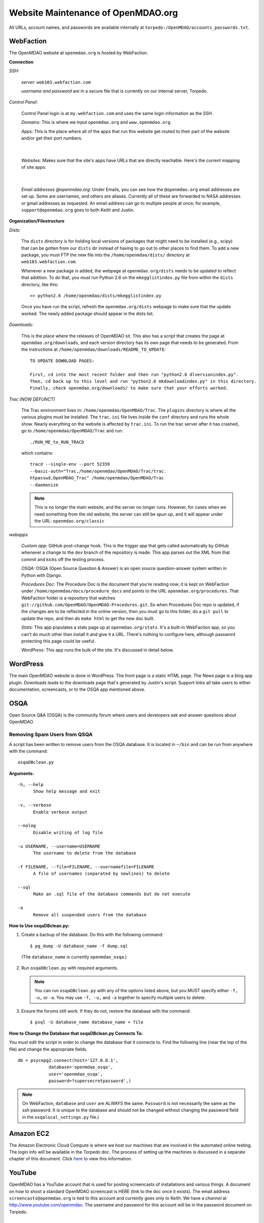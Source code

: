 Website Maintenance of OpenMDAO.org
====================================

All URLs, account names, and passwords are available internally at ``torpedo:/OpenMDAO/accounts_passwords.txt``.

WebFaction
-----------
	
The OpenMDAO website at ``openmdao.org`` is hosted by WebFaction.
	
**Connection**
		
`SSH:`
		 
     `server:`  ``web103.webfaction.com``

     `username and password` are in a secure file that is currently on our internal server, Torpedo.

`Control Panel:`  
			
     Control Panel login is at ``my.webfaction.com`` and uses the same login information as the SSH.

     `Domains:`  This is where we input ``openmdao.org`` and ``www.openmdao.org``.

     `Apps:` This is the place where all of the apps that run this website get routed to their part of the
     website and/or get their port numbers.

			
     .. image:: /images/website/apps.png
    
|
	 
   `Websites:` Makes sure that the site's apps have URLs that are directly reachable.  Here's the
   current mapping of site apps:
     
   .. image:: /images/website/urls.png
     
|   
 
     `Email addresses @openmdao.org:`  Under Emails, you can see how the ``@openmdao.org`` email addresses
     are set up.  Some are usernames, and others are aliases.  Currently all of these are forwarded to NASA
     addresses or gmail addresses as requested.  An email address can go to multiple people at once; for
     example, ``support@openmdao.org`` goes to both Keith and Justin.   


**Organization/Filestructure**

`Dists:`    

     The ``dists`` directory is for holding local versions of packages that might need to be installed
     (e.g., scipy) that can be gotten from our ``dists`` dir instead of having to go out to other
     places to find them.  To add a new package, you must FTP the new file into the
     ``/home/openmdao/dists/`` directory at ``web103.webfaction.com``.   

     Whenever a new package is added, the webpage at ``openmdao.org/dists`` needs to be updated to
     reflect that addition. To do that, you must run Python 2.6 on the ``mkegglistindex.py`` file from
     within the ``dists`` directory, like this:

     ::

       >> python2.6 /home/openmdao/dists/mkegglistindex.py

     Once you have run the script, refresh the ``openmdao.org/dists`` webpage to make sure that the
     update worked.  The newly added package should appear in the dists list.

`Downloads:`  

     This is the place where the releases of OpenMDAO sit.  This also has a script that creates the page
     at ``openmdao.org/downloads``, and each version directory has its own page that needs to be
     generated. From the instructions at ``/home/openmdao/downloads/README_TO_UPDATE``:

     ::
     
       TO UPDATE DOWNLOAD PAGES:

       First, cd into the most recent folder and then run "python2.6 dlversionindex.py".
       Then, cd back up to this level and run "python2.6 mkdownloadindex.py" in this directory.
       Finally, check openmdao.org/downloads/ to make sure that your efforts worked.


`Trac (NOW DEFUNCT)`

     The Trac environment lives in:  ``/home/openmdao/OpenMDAO/Trac``.  The ``plugins`` directory is where
     all the various plugins must be installed. The ``trac.ini`` file lives Inside the ``conf`` directory
     and runs the whole show.  Nearly everything on the website is affected by  ``trac.ini``.  To run the
     trac server after it has crashed, go to ``/home/openmdao/OpenMDAO/Trac`` and run: 

     ::

       ./RUN_ME_to_RUN_TRACD

     which contains:

     ::

       tracd --single-env --port 52359 	
       --basic-auth="Trac,/home/openmdao/OpenMDAO/Trac/trac.	
       htpasswd,OpenMDAO_Trac" /home/openmdao/OpenMDAO/Trac 
       --daemonize

     .. note:: This is no longer the main website, and the server no longer runs. However, for cases when we
	       need something from the old website, the  server can still be spun up, and it will appear
	       under the URL: ``openmdao.org/classic``

`webapps`

     `Custom app:` GitHub post-change hook.  This is the trigger app that gets called automatically by
     GitHub whenever a change to the ``dev``  branch of the repository is made.  This app parses out
     the XML from that commit and kicks off the testing process.

     `OSQA:` OSQA (Open Source Question & Answer) is an open source question-answer system written in Python
     with Django.

     `Procedures Doc:` The Procedure Doc is the document that you're reading now; it is kept on WebFaction under
     ``/home/openmdao/docs/procedure_docs`` and points to the URL ``openmdao.org/procedures``.  That
     WebFaction folder is a repository that watches
     ``git://github.com/OpenMDAO/OpenMDAO-Procedures.git``.  So when Procedures Doc repo is updated, 
     if the changes are to be reflected in the online version, then you must go to this folder, 
     do a ``git pull`` to update the repo, and then do ``make html`` to get the new doc built.

     `Stats:` This app populates a stats page up at ``openmdao.org/stats``.  It's a built-in WebFaction app, so you
     can't do much other than install it and give it a URL. There's nothing to configure here, although
     password protecting this page could be useful.

     `WordPress:` This app runs the bulk of the site. It's discussed in detail below.

WordPress 
--------- 

The main OpenMDAO website is done in WordPress.  The front page is a static HTML page. 
The News page is a blog app plugin.  Downloads leads to the downloads page that's generated by Justin's
script.  Support links all take users to either documentation, screencasts, or to the OSQA app mentioned
above.

OSQA
-----

Open Source Q&A (OSQA) is the community forum where users and developers ask and answer questions about
OpenMDAO.

Removing Spam Users from QSQA
++++++++++++++++++++++++++++++

A script has been written to remove users from the OSQA database. It is located in ``~/bin`` and can be run
from anywhere with the command::

  osqaDBclean.py  

**Arguments:**

:: 
  
  -h, --help 
        Show help message and exit 
 
  -v, --verbose 
        Enable verbose output 
 
  --nolog 
        Disable writing of log file 
 
  -u USERNAME, --username=USERNAME 
        The username to delete from the database 
 
  -f FILENAME, --file=FILENAME, --usernamefile=FILENAME 
        A file of usernames (separated by newlines) to delete 
 
  --sql 
        Make an .sql file of the database commands but do not execute 
 
  -a 
        Remove all suspended users from the database 
 
 
**How to Use osqaDBclean.py:**

 
1. Create a backup of the database. Do this with the following command: 
   
   ::
   
     $ pg_dump -U database_name -f dump.sql 
    
  (The ``database_name`` is currently ``openmdao_osqa``.) 
    
2. Run ``osqaDBclean.py`` with required arguments.


   .. Note:: You can run ``osqaDBclean.py`` with any of the options listed above, but you MUST specify either ``-f, -u,`` or
             ``-a``. You may use ``-f, -u,`` and ``-a`` together to specify multiple users to delete.

  
3. Ensure the forums still work. If they do not, restore the database with the command:  
	
   ::
   
     $ psql -U database_name database_name < file  
 
 
**How to Change the Database that osqaDBclean.py Connects To:** 
 
You must edit the script in order to change the database that it connects to. Find the following line (near the top of
the file) and change the appropriate fields.  

::
  
  db = psycopg2.connect(host='127.0.0.1', 
    	      database='openmdao_osqa', 
    	      user='openmdao_osqa', 
    	      password=?supersecretpassword',) 

		      
.. Note:: On WebFaction, ``database`` and ``user`` are ALWAYS the same. ``Password`` is not necessarily the same as
	  the ssh password. It is unique to the database and should not be changed without changing the password field
	  in the ``osqalocal_settings.py`` file.)


Amazon EC2
-----------

The Amazon Electronic Cloud Compute is where we host our machines that are involved in the automated online
testing.  The login info will be available in the Torpedo doc.  The process of setting up the machines is
discussed in a separate chapter of this document. Click `here <http://openmdao.org/procedures/amazon.html>`_ to 
view this information.

YouTube
-------

OpenMDAO has a YouTube account that is used for posting screencasts of installations and various things.  A
document on how to shoot a standard OpenMDAO screencast is HERE (link to the doc once it exists).  The email
address ``screencasts@openmdao.org`` is tied to this account and currently goes only to Keith.  We have a
`channel` at http://www.youtube.com/openmdao.  The username and password for this account will be in the
password document on Torpedo.

Twitter
--------

OpenMDAO has a Twitter account that is used to announce new releases, new screencasts, or any other pertinent
news to our followers.  This is a simple one; simply use the login information to get into the account and
then post the pertinent information or reply to any direct mentions that may have happened.  Currently, the
Twitter account is tied to the ``support@openmdao.org`` email address, so if you want to be copied on Twitter
notifications, add yourself to that email address (see above section on email aliases). Our feed is available
at: ``http://twitter.com/#!/openmdao``.  The username and password for this account will be in the
password document on Torpedo.

Launchpad
----------

``launchpad.net/openmdao`` is no longer used, but has a re-direct to the current project site and to GitHub. 
The only way to control this stuff is through Keith's account.

GitHub
-------

`Service Hooks:`  GitHub is great for keeping code repositories, housing issues (formerly known as tickets in our Trac
world), and hosting wiki pages.  But for the Framework repository, we also have a post-commit hook
set.  Whenever a commit occurs on the dev branch, a blast of XML is sent to the custom app we have
running on WebFaction.  That app in turn kicks off the build and uses the XML to log info on the
commit that triggered the build.  

The place that this is wired together on GitHub is: https://github.com/OpenMDAO/OpenMDAO-Framework/admin 

Click "Service Hooks" in the left-hand menu.

Then click "Post-Receive URLs." 

At this point, you'll be able to edit the URL or turn off the service completely.

.. note:: The "Twitter" service hook is currently turned off because commit chatter is too high. Despite
	  being off, the hook is wired to work with just a simple activation of an "active"  check box.


Torpedo
-------

**Backups of WebFaction**

`Cron`

    In Keith's home directory is a script that backs up the ``web103.webfaction.com`` content
    every day. The cron job in the crontab looks like this:

    ::

      00 02 * * *  /home/kmarstel/bin/backup_website >> 	          
      /home/kmarstel/WEBSITE/website_backup.log 2>&1

`Script`

    The very simple script that does the actual backing up of the website lives in
    ``/home/kmarstel/bin/backup_website``, as noted in the cron entry above.  It looks like this:

    ::

      cd /home/kmarstel/webfaction_backup/
      #Perform the web backup using rsync
      rsync -arvzt -e ssh 	
      openmdao@web103.webfaction.com: .

GoDaddy.com
------------

``GoDaddy.com`` handles our domain names and forwards them to WebFaction.

`Names:` ``openmdao.org``  (``openmdao.net, openmdao.com,`` and ``openmdao.info`` are set up to redirect to ``www.openmdao.org``) 

`Renewal:` Domain names are held until 10/24/2018.

`Tying to WebFaction:` In the GoDaddy account, the nameservers ``NS1.WEBFACTION.COM`` (NS1 through NS4) are
used.
